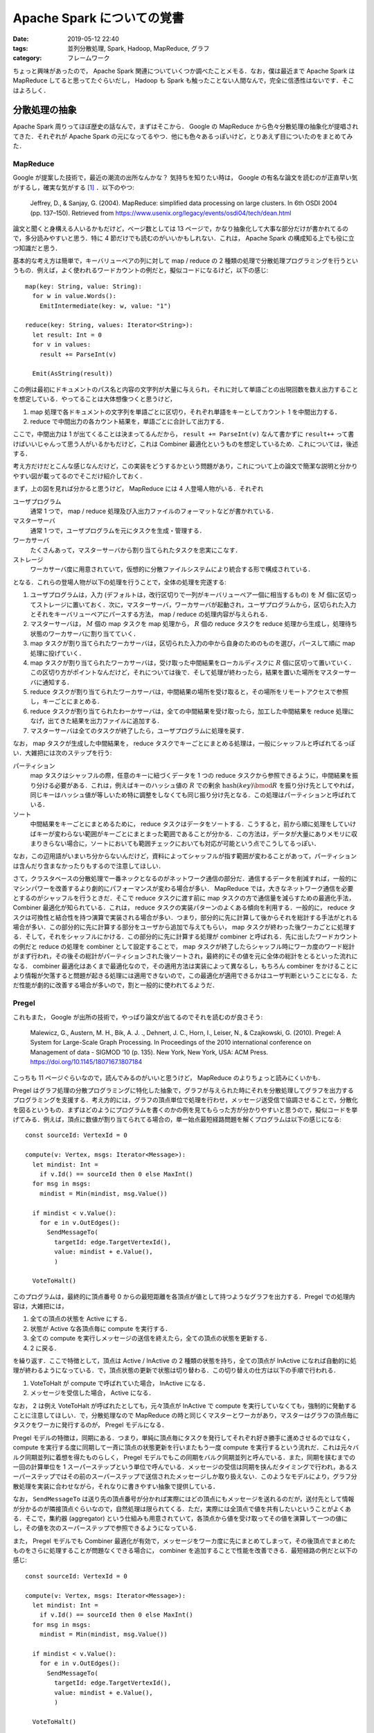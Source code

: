 Apache Spark についての覚書
===========================

:date: 2019-05-12 22:40
:tags: 並列分散処理, Spark, Hadoop, MapReduce, グラフ
:category: フレームワーク

ちょっと興味があったので， Apache Spark 関連についていくつか調べたことメモる．なお，僕は最近まで Apache Spark は MapReduce してると思ってたぐらいだし， Hadoop も Spark も触ったことない人間なんで，完全に信憑性はないです．そこはよろしく．

分散処理の抽象
--------------

Apache Spark 周りってほぼ歴史の話なんで，まずはそこから． Google の MapReduce から色々分散処理の抽象化が提唱されてきた．それぞれが Apache Spark の元になってるやつ．他にも色々あるっぽいけど，とりあえず目についたのをまとめてみた．

MapReduce
:::::::::

Google が提案した技術で，最近の潮流の出所なんかな？ 気持ちを知りたい時は， Google の有名な論文を読むのが正直早い気がするし，確実な気がする [#less-document-refered]_ ．以下のやつ:

  Jeffrey, D., & Sanjay, G. (2004). MapReduce: simplified data processing on large clusters. In 6th OSDI 2004 (pp. 137–150). Retrieved from https://www.usenix.org/legacy/events/osdi04/tech/dean.html

論文と聞くと身構える人いるかもだけど，ページ数としては 13 ページで，かなり抽象化して大事な部分だけが書かれてるので，多分読みやすいと思う．特に 4 節だけでも読むのがいいかもしれない．これは， Apache Spark の構成知る上でも役に立つ知識だと思う．

基本的な考え方は簡単で，キーバリューペアの列に対して map / reduce の 2 種類の処理で分散処理プログラミングを行うというもの．例えば，よく使われるワードカウントの例だと，擬似コードになるけど，以下の感じ::

  map(key: String, value: String):
    for w in value.Words():
      EmitIntermediate(key: w, value: "1")

  reduce(key: String, values: Iterator<String>):
    let result: Int = 0
    for v in values:
      result += ParseInt(v)

    Emit(AsString(result))

この例は最初にドキュメントのパス名と内容の文字列が大量に与えられ，それに対して単語ごとの出現回数を数え出力することを想定している．やってることは大体想像つくと思うけど，

1. map 処理で各ドキュメントの文字列を単語ごとに区切り，それぞれ単語をキーとしてカウント 1 を中間出力する．
2. reduce で中間出力の各カウント結果を，単語ごとに合計して出力する．

ここで，中間出力は 1 が出てくることは決まってるんだから， ``result += ParseInt(v)`` なんて書かずに ``result++`` って書けばいいじゃんって思う人がいるかもだけど，これは Combiner 最適化というものを想定しているため．これについては，後述する．

考え方だけだとこんな感じなんだけど，この実装をどうするかという問題があり，これについて上の論文で簡潔な説明と分かりやすい図が載ってるのでそこだけ紹介しておく．

.. image:: {attach}cluster-distributed-programming/mapreduce-impl-image.png
   :alt: 以下で説明される手順が，可視化されている．
   :align: center
   :target: https://www.usenix.org/legacy/events/osdi04/tech/full_papers/dean/dean_html/index.html#fig:overview

まず，上の図を見れば分かると思うけど， MapReduce には 4 人登場人物がいる．それぞれ

ユーザプログラム
  通常 1 つで， map / reduce 処理及び入出力ファイルのフォーマットなどが書かれている．

マスターサーバ
  通常 1 つで，ユーザプログラムを元にタスクを生成・管理する．

ワーカサーバ
  たくさんあって，マスターサーバから割り当てられたタスクを忠実にこなす．

ストレージ
  ワーカサーバ度に用意されていて，仮想的に分散ファイルシステムにより統合する形で構成されている．

となる．これらの登場人物が以下の処理を行うことで，全体の処理を完遂する:

1. ユーザプログラムは，入力 (デフォルトは，改行区切りで一列がキーバリューペア一個に相当するもの) を :math:`M` 個に区切ってストレージに置いておく．次に，マスターサーバ，ワーカサーバが起動され，ユーザプログラムから，区切られた入力とそれをキーバリューペアにパースする方法， map / reduce の処理内容が与えられる．

2. マスターサーバは， :math:`M` 個の map タスクを map 処理から， :math:`R` 個の reduce タスクを reduce 処理から生成し，処理待ち状態のワーカサーバに割り当てていく．

3. map タスクが割り当てられたワーカサーバは，区切られた入力の中から自身のためのものを選び，パースして順に map 処理に投げていく．

4. map タスクが割り当てられたワーカサーバは，受け取った中間結果をローカルディスクに :math:`R` 個に区切って置いていく．この区切り方がポイントなんだけど，それについては後で．そして処理が終わったら，結果を置いた場所をマスターサーバに通知する．

5. reduce タスクが割り当てられたワーカサーバは，中間結果の場所を受け取ると，その場所をリモートアクセスで参照し，キーごとにまとめる．

6. reduce タスクが割り当てられたわーかサーバは，全ての中間結果を受け取ったら，加工した中間結果を reduce 処理になげ，出てきた結果を出力ファイルに追加する．

7. マスターサーバは全てのタスクが終了したら，ユーザプログラムに処理を戻す．

なお， map タスクが生成した中間結果を， reduce タスクでキーごとにまとめる処理は，一般にシャッフルと呼ばれてるっぽい．大雑把には次のステップを行う:

パーティション
  map タスクはシャッフルの際，任意のキーに紐づくデータを 1 つの reduce タスクから参照できるように，中間結果を振り分ける必要がある．これは，例えばキーのハッシュ値の :math:`R` での剰余 :math:`\mathrm{hash}(\mathit{key}) \bmod R` を振り分け先としてやれば，同じキーはハッシュ値が等しいため特に調整をしなくても同じ振り分け先となる．この処理はパーティションと呼ばれている．

ソート
  中間結果をキーごとにまとめるために， reduce タスクはデータをソートする．こうすると，前から順に処理をしていけばキーが変わらない範囲がキーごとにまとまった範囲であることが分かる．この方法は，データが大量にありメモリに収まりきらない場合に，ソートにおいても範囲チェックにおいても対応が可能という点でこうしてるっぽい．

なお，この辺用語がいまいち分からないんだけど，資料によってシャッフルが指す範囲が変わることがあって，パーティションは含んだり含まなかったりもするので注意してほしい．

さて，クラスタベースの分散処理で一番ネックとなるのがネットワーク通信の部分だ．通信するデータを削減すれば，一般的にマシンパワーを改善するより劇的にパフォーマンスが変わる場合が多い． MapReduce では，大きなネットワーク通信を必要とするのがシャッフルを行うときだ．そこで reduce タスクに渡す前に map タスクの方で通信量を減らすための最適化手法， Combiner 最適化が知られている．これは， reduce タスクの実装パターンのよくある傾向を利用する．一般的に， reduce タスクは可換性と結合性を持つ演算で実装される場合が多い．つまり，部分的に先に計算して後からそれを総計する手法がとれる場合が多い．この部分的に先に計算する部分をユーザから追加で与えてもらい， map タスクが終わった後ワーカごとに処理する．そして，それをシャッフルにかける．この部分的に先に計算する処理が combiner と呼ばれる．先に出したワードカウントの例だと reduce の処理を combiner として設定することで， map タスクが終了したらシャッフル時にワーカ度のワード総計がまず行われ，その後その総計がパーティションされた後ソートされ，最終的にその値を元に全体の総計をとるといった流れになる． combiner 最適化はあくまで最適化なので，その適用方法は実装によって異なるし，もちろん combiner をかけることにより情報が欠落すると問題が起きる処理には適用できないので，この最適化が適用できるかはユーザ判断ということになる．ただ性能が劇的に改善する場合が多いので，割と一般的に使われてるようだ．

Pregel
::::::

これもまた， Google が出所の技術で，やっぱり論文が出てるのでそれを読むのが良さそう:

  Malewicz, G., Austern, M. H., Bik, A. J. ., Dehnert, J. C., Horn, I., Leiser, N., & Czajkowski, G. (2010). Pregel: A System for Large-Scale Graph Processing. In Proceedings of the 2010 international conference on Management of data - SIGMOD ’10 (p. 135). New York, New York, USA: ACM Press. https://doi.org/10.1145/1807167.1807184

こっちも 11 ページぐらいなので，読んでみるのがいいと思うけど， MapReduce のよりちょっと読みにくいかも．

Pregel はグラフ処理の分散プログラミングに特化した抽象で，グラフが与えられた時にそれを分散処理してグラフを出力するプログラミングを支援する．考え方的には，グラフの頂点単位で処理を行わせ，メッセージ送受信で協調させることで，分散化を図るというもの．まずはどのようにプログラムを書くのかの例を見てもらった方が分かりやすいと思うので，擬似コードを挙げてみる．例えば，頂点に数値が割り当てられてる場合の，単一始点最短経路問題を解くプログラムは以下の感じになる::

  const sourceId: VertexId = 0

  compute(v: Vertex, msgs: Iterator<Message>):
    let mindist: Int =
      if v.Id() == sourceId then 0 else MaxInt()
    for msg in msgs:
      mindist = Min(mindist, msg.Value())

    if mindist < v.Value():
      for e in v.OutEdges():
        SendMessageTo(
          targetId: edge.TargetVertexId(),
          value: mindist + e.Value(),
          )

    VoteToHalt()

このプログラムは，最終的に頂点番号 0 からの最短距離を各頂点が値として持つようなグラフを出力する．Pregel での処理内容は，大雑把には，

1. 全ての頂点の状態を Active にする．
2. 状態が Active な各頂点毎に compute を実行する．
3. 全ての compute を実行しメッセージの送信を終えたら，全ての頂点の状態を更新する．
4. 2 に戻る．

を繰り返す．ここで特徴として，頂点は Active / InActive の 2 種類の状態を持ち，全ての頂点が InActive になれば自動的に処理が終わるようになっている．で，頂点状態の更新で状態は切り替わる．この切り替えの仕方は以下の手順で行われる．

1. VoteToHalt が compute で呼ばれていた場合， InActive になる．
2. メッセージを受信した場合， Active になる．

なお， 2 は例え VoteToHalt が呼ばれたとしても，元々頂点が InActive で compute を実行していなくても，強制的に発動することに注意してほしい．で，分散処理なので MapReduce の時と同じくマスターとワーカがあり，マスターはグラフの頂点毎にタスクをワーカに発行するのが， Pregel モデルになる．

Pregel モデルの特徴は，同期にある．つまり，単純に頂点毎にタスクを発行してそれぞれ好き勝手に進めさせるのではなく， compute を実行する度に同期して一斉に頂点の状態更新を行いまたもう一度 compute を実行するという流れだ．これは元々バルク同期並列に着想を得たものらしく， Pregel モデルでもこの同期をバルク同期並列と呼んでいる．また，同期を挟むまでの一回の計算単位を 1 スーパーステップという単位で呼んでいる．メッセージの受信は同期を挟んだタイミングで行われ，あるスーパーステップではその前のスーパーステップで送信されたメッセージしか取り扱えない．このようなモデルにより，グラフ分散処理を実装に合わせながら，それなりに書きやすい抽象で提供している．

なお， ``SendMessageTo`` は送り先の頂点番号が分かれば実際にはどの頂点にもメッセージを送れるのだが，送付先として情報が分かるのが隣接頂点ぐらいなので，自然処理は限られてくる．ただ，実際には全頂点で値を共有したいということがよくある．そこで，集約器 (aggregator) という仕組みも用意されていて，各頂点から値を受け取ってその値を演算して一つの値にし，その値を次のスーパーステップで参照できるようになっている．

また， Pregel モデルでも Combiner 最適化が有効で，メッセージをワーカ度に先にまとめてしまって，その後頂点でまとめたものをさらに処理することが問題なくできる場合に， combiner を追加することで性能を改善できる．最短経路の例だと以下の感じ::

  const sourceId: VertexId = 0

  compute(v: Vertex, msgs: Iterator<Message>):
    let mindist: Int =
      if v.Id() == sourceId then 0 else MaxInt()
    for msg in msgs:
      mindist = Min(mindist, msg.Value())

    if mindist < v.Value():
      for e in v.OutEdges():
        SendMessageTo(
          targetId: edge.TargetVertexId(),
          value: mindist + e.Value(),
          )

    VoteToHalt()

  #[combiner]
  combine(msgs: Iterator<Message>, v: Vertex):
    let mindist: Int = MaxInt()
    for msg in msgs:
      mindist = Min(mindist, msg.Value())

    Emit(mindist)

これにより，メッセージはワーカの中で最小のものだけが送られるようになり，さらにそれぞれのワーカから送られたきたものの中から最小のものが compute で計算される．

なお， Pregel モデルは MapReduce に落とし込むことができ，単純に compute を map に，同期を reduce にすれば良い．一応，論文には実装のアウトラインも載っているが，そこまで目新しいことはないと思うので，こちらは割愛する．興味があれば読んでみてくれという感じ．

分散ストリーム処理
::::::::::::::::::

分散ストリーム処理は，リアルタイムかつ継続性のある分散処理に特化した抽象．なんか一応出したけど，あんまり調べてない．とりあえず，文献だけ．

Google の実装である MillWheel の紹介

    Akidau, T., Whittle, S., Balikov, A., Bekiroğlu, K., Chernyak, S., Haberman, J., … Nordstrom, P. (2013). MillWheel: fault-tolerant stream processing at internet scale. Proceedings of the VLDB Endowment, 6(11), 1033–1044. https://doi.org/10.14778/2536222.2536229

Spark Streaming の仕組みの紹介

    Zaharia, M., Das, T., Li, H., Hunter, T., Shenker, S., & Stoica, I. (2013). Discretized streams: fault-tolerant streaming computation at scale. In Proceedings of the Twenty-Fourth ACM Symposium on Operating Systems Principles - SOSP ’13 (pp. 423–438). New York, New York, USA: ACM Press. https://doi.org/10.1145/2517349.2522737

Spark の Structured Streaming の仕組みの紹介

    Armbrust, M., Das, T., Torres, J., Yavuz, B., Zhu, S., Xin, R., … Zaharia, M. (2018). Structured Streaming: A Declarative API for Real-Time Applications in Apache Spark. In Proceedings of the 2018 International Conference on Management of Data - SIGMOD ’18 (pp. 601–613). New York, New York, USA: ACM Press. https://doi.org/10.1145/3183713.3190664

処理系を実装する際には，時間の整合性とか色々考えることがありそうだけど，実装された処理系を使う分には， MapReduce を使うにしろ他の抽象を使うにしろ，それほど大きくプログラミングスタイルは変わらないものが多いのかな．この辺は，触ってみないとなんとも言えなそう．

Apache Spark について
---------------------

さて，それぞれの抽象にはそれにあった実装が，古今東西色々存在している． MapReduce の代表的なオープンソース実装としては Apache Hadoop MapReduce が有名だし， Pregel 実装としては Apache Giraph が有名だ．分散ストリーム処理は， Apache Storm があるのかな．まあ大半は Hadoop MapReduce 上の実装だったりするんだけど，それは置いておいて，元々 MapReduce はそれ自体がかなり用途を制限していて分散処理基盤としてもっと汎用的なものが欲しいという需要があったようだ．それを解決するため新たに MapReduce の代替として生み出されたのが， Apache Spark らしい．ただ，半分宣伝のためにメリットしか言ってないみたいなところもあって，実際にはかなり良し悪しがあるみたいだけど．

とりあえず，以下の文献にお世話になりながら，調べたことを書いておく．

* https://spark.apache.org/docs/latest/rdd-programming-guide.html
* https://stanford.edu/~rezab/sparkclass/slides/itas_workshop.pdf
* https://github.com/JerryLead/SparkInternals
* https://www.slideshare.net/AGrishchenko/apache-spark-architecture

Apache Spark の構成
:::::::::::::::::::

基本的に， Apache Spark は Hadoop 全体を塗り替えるものではなく， Hadoop のエコシステムのうち，分散処理エンジンの部分 Hadoop MapReduce の代替を目指すものっぽい．なので， Apache Spark は Hadoop のように分散ファイルシステムを持っていなくて，その代わり HDFS (Hadoop の分散ファイルシステム) が利用できるようになっている．また，クラスタマネージャは持ってるので自前で動かすこともできるが， Hadoop の YARN や Apache Mesos などでの管理にも対応してるっぽい．

ここら辺はちょっと使ったことがないので分からないが，一応 `公式のデプロイガイド <https://spark.apache.org/docs/latest/cluster-overview.html>`_ に書いてあるのを読む限りはそうっぽい．

Spark はそのまま生で使える DSL の他に，以下のライブラリを提供してる:

Spark SQL
  SQL クエリで Spark を操作するための機構を提供する．

  https://spark.apache.org/docs/latest/sql-programming-guide.html

Structured Streaming
  Spark SQL 上で分散ストリーム処理をするための機構を提供する．

  https://spark.apache.org/docs/latest/structured-streaming-programming-guide.html

MLlib
  分散処理上での機械学習に特化した API を提供する．

  https://spark.apache.org/docs/latest/ml-guide.html

GraphX
  Pregel に対応したグラフ分散処理の機構を提供する．

  https://spark.apache.org/docs/latest/graphx-programming-guide.html

Spark Streaming
  分散ストリーム処理をするための機構を提供する．

  https://spark.apache.org/docs/latest/streaming-programming-guide.html

Apache Spark のアーキテクチャ
:::::::::::::::::::::::::::::

Apache Spark は，内部はかなり複雑になっていて， MapReduce とか Pregel ほど単純ではない．ただ，プログラム自体はかなり自然に書けて，以下のようになる:

.. code-block:: scala

  package example.spark

  import java.util.Random
  import org.apache.spark._

  object SparkSample {
    def main(args: Array[String]) {
      val numMappers = 100
      val numReducers = 50
      val numPairs = 1000
      val numSize = 1000

      val sparkConf = new SparkConf().setAppName("Spark Example")
      val sc = new SparkContext(sparkConf)

      val pairs = sc
        .parallelize(0 until numMappers, numMappers)
        .flatMap { p =>
          val ranGen = new Random
          val arr = new Array[(Int, Array[Byte])](numPairs)

          for (i <- 0 until numPairs) {
            val byteArr = new Array[Byte](numSize)
            ranGen.nextBytes(byteArr)
            arr(i) = (ranGen.nextInt(Int.MaxValue), byteArr)
          }

          arr
        }
        .cache()

      // Enforce the calculation for cache
      pairs.count()

      println(pairs.groupByKey(numReducers).countByKey())

      sc.stop()
    }
  }

Scala で書く場合，ほぼコレクション API と使い勝手が同じ感じになる． MapReduce ではそれぞれのタスクが自明にメソッド 1 つに対応してたけど， Spark の場合見ての通りメソッドチェーンで書かれていて，そこまで自明ではない．では，これがどのようにタスクに変換されるかだけど，大体以下の手順を通るらしい:

1. メソッドチェーンから論理プラン (データ依存グラフ) が作成される．
2. 論理プランから物理プラン (有向非巡回グラフ) が作成される．
3. 物理プランを元にタスクを生成し，ワーカに割り当て実行する．

上のコードを例に，それぞれのやってることを大雑把に書いておく．

まずは Spark のプログラミングの基本から． Spark の処理メソッドは， `RDD (Resilient Distributed Dataset) <https://spark.apache.org/docs/latest/api/scala/index.html#org.apache.spark.rdd.RDD>`_ と呼ばれるオブジェクトを返してくる．上の例だと

* ``parallelize``
* ``flatMap``
* ``groupByKey``

がそれぞれ RDD オブジェクトを返す．見ての通り， RDD オブジェクトは連鎖させることができ，入力から RDD を生成するメソッドと RDD オブジェクトを元に RDD オブジェクトを生成するものが存在する． RDD を連鎖によって生成した場合，その連鎖はオブジェクトに記録されている．ただ，注意して欲しいのは，メソッド 1 つに RDD 一つが必ずしも紐づくとは限らず， ``groupByKey`` は 2 つの RDD を連鎖させる．これについては，後述する．なお， Spark ではこのような RDD オブジェクトを生成するメソッドは全て遅延され，特にタスクが生成されることはないしファイルが読み込まれたりすることもない．このようなメソッドは，変換 (transformation) と呼ばれてるらしい．

逆に， RDD 以外の結果だったり ``Unit`` だったりを返してくるメソッドも存在する．上の例だと

* ``count``
* ``countByKey``

がそう．こいつらが呼ばれると初めてタスクの振り分け・実行が行われる．この辺は O/R マッパーとかと同じ．これをアクション (action) と呼ぶ．

生成される RDD は変換ごとに異なる．変換の処理内容によってもそうなのだが，主に元となった RDD の結果がどう生成した RDD に依存しているかが，論理プランを決めるとき重要になる．さて， Spark では MapReduce と同じように入出力データはいくつかの区分に区切られている．これをパーティション (partition) と呼ぶ．それぞれの RDD では異なるパーティション構成が用いられる． RDD のデータ依存関係とは出力する RDD (親 RDD) のパーティションとそれを受け取る RDD (子 RDD) のパーティションがどのように依存しあってるかを表す関係である．論理プランは，このパーティションを頂点としてデータ依存関係を辺とするデータ依存グラフになる．なお今回出していないが，親 RDD は 1 つの子 RDD に対し複数ある場合もあって， ``join`` / ``union`` などのオペレータはそういう子 RDD を作る．

Spark のデータ依存関係は大きく 2 種類ある [#general-data-dependency]_ :

限定依存 (narrow dependency)
  親 RDD のパーティションは全て，高々 1 つの子 RDD のパーティションに依存する．

広域依存 (shuffle dependency / wide dependency)
  親 RDD のパーティションに対し，子 RDD の複数のパーティションが紐づく場合がある．

この依存関係の違いは，シャッフルが必要あるかないかで，限定依存はシャッフルが必要ないため依存関係がネットワーク越しにならないようタスクを振り分ければ速く処理できるが，広域依存はシャッフルが必要になる．

* ``map`` は入力と出力が 1 対 1 対応してるので限定依存
* ``groupByKey`` は一般にどのキーがどのパーティションに含まれるか，実行前に判別することは難しいので，広域依存扱い

という感じになる．上のプログラムだと以下の論理プランが生成されるっぽい:

.. image:: {attach}cluster-distributed-programming/example-logical-plan.png
   :alt: flatMap は限定依存， groupByKey は広域依存になる．
   :align: center

点線は RDD を，実線はパーティションを表している．それぞれの RDD は

ParallelCollection
  ``parallelize`` に対応し，指定された数だけパーティションを作る．

FlatMapped
  ``flatMap`` に対応し，親 RDD のパーティションの数だけパーティションを作る．

Shuffled
  ``groupByKey`` の前処理に対応し，シャッフルして指定された数だけパーティションを作り，同じキーを持つ要素をかき集める．

MapPartitions
  ``groupByKey`` の後処理に対応し，この RDD 自体はパーティションごとに変換を行う．今回は同じキーを持つ要素を一つの要素にまとめる．

みたいな感じになる．

論理プランは以上の感じでデータ依存グラフを作る．この論理プランを元に，実際の実行フローに合わせたグラフ，物理プランが作られる．物理プランは以下の手順で作られる，タスクを頂点として，変換を辺としたグラフになる:

1. まず，論理プランを部分グラフに分けるらしい．この部分グラフをステージと呼ぶ．

   なお，ステージの分け方としては大雑把に言えば，出力から逆向きに辿り広域依存を区切りに分けるらしい．

2. ステージそれぞれで最後の RDD のパーティションごとにタスクを生成する．

   ステージがアクション結果を生成するなら result タスク，それ以外の場合 shuffle-map タスクを割り当てる．shuffle-map タスクは生成結果にシャッフルを必要とする．

上のプログラムだと以下の物理プランが生成されるっぽい:

.. image:: {attach}cluster-distributed-programming/example-physical-plan.png
   :alt: ステージは出力から逆順にナンバリングされていく．
   :align: center

赤線が shuffle-map タスク，青線が result タスクになる．ステージもタスクも，出力側から見て区切っていくけど，グラフ自体は入力側から辺が張られるのかな？ この辺ちょっと分からなかったので，辺は書かなかった．まあ，こんな感じのが出来上がるっぽい．

後は，入力側のステージのタスクから，各ステージごとに順に実行していくみたい．そろそろ疲れたきたので，今日はこの辺で．

まとめ
------

ここらへん話聞くだけでかなり知らない領域だったので，実際に調べてみて結構色々知れたのは良かったと思う．ただ，キャッシュの仕組みとかシャッフルの仕組みにも Hadoop での経験を生かした工夫があるらしく，そこら辺ちょっと調べきれてないので，また時間があったら調べてみたい．後， Spark をすぐ起動できる Docker イメージとかあるっぽいので，近いうちに触ってみようかなと思った． Spark は spark shell とかいう対話式でプログラム実行できるやつがあるらしく，結構色々充実してそう．後， Spark SQL とか Hive とかは中で SQL を RDD や MapReduce に変換してるらしく [#sql-to-rdd]_ ，その辺の仕組みとかもちょっと興味があるので調べてみたい．

ま，気が向いたらその辺の記事とかも書くかもねってことで，以上．

.. [#less-document-refered] あんまり文献読んでない人並みの感想
.. [#general-data-dependency] なお，違う定義の分け方もあるらしく，この辺の用語はちょっと怪しいかも．まあ重要なのは用語ではなく，なぜこの分け方をするかなので，今回はシャッフルが自明に必要あるかないかで分ける定義を採用した． Spark 内部で実際どの種類分けがされているかは調べた方が良さそうと思って調べてない．
.. [#sql-to-rdd] まあ単純に SQL パースして， JOIN とか GROUP BY はシャッフルを入れたりして，対応する変換を出力するとかっぽいけど．ただそれが分かると，Spark や Hadoop 上で SQL 実行する時のパフォーマンス予想とかできそうで，役に立ちそうでもある．
